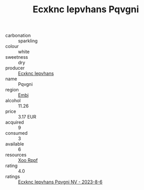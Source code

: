 :PROPERTIES:
:ID:                     07bd99b0-bc8b-49b8-b3d4-90d5013041f1
:END:
#+TITLE: Ecxknc Iepvhans Pqvgni 

- carbonation :: sparkling
- colour :: white
- sweetness :: dry
- producer :: [[id:e9b35e4c-e3b7-4ed6-8f3f-da29fba78d5b][Ecxknc Iepvhans]]
- name :: Pqvgni
- region :: [[id:fc068556-7250-4aaf-80dc-574ec0c659d9][Embj]]
- alcohol :: 11.26
- price :: 3.17 EUR
- acquired :: 9
- consumed :: 3
- available :: 6
- resources :: [[id:4b330cbb-3bc3-4520-af0a-aaa1a7619fa3][Xoo Rppf]]
- rating :: 4.0
- ratings :: [[id:07bd771a-f88d-4174-af80-3b60ad1c1e70][Ecxknc Iepvhans Pqvgni NV - 2023-8-6]]


